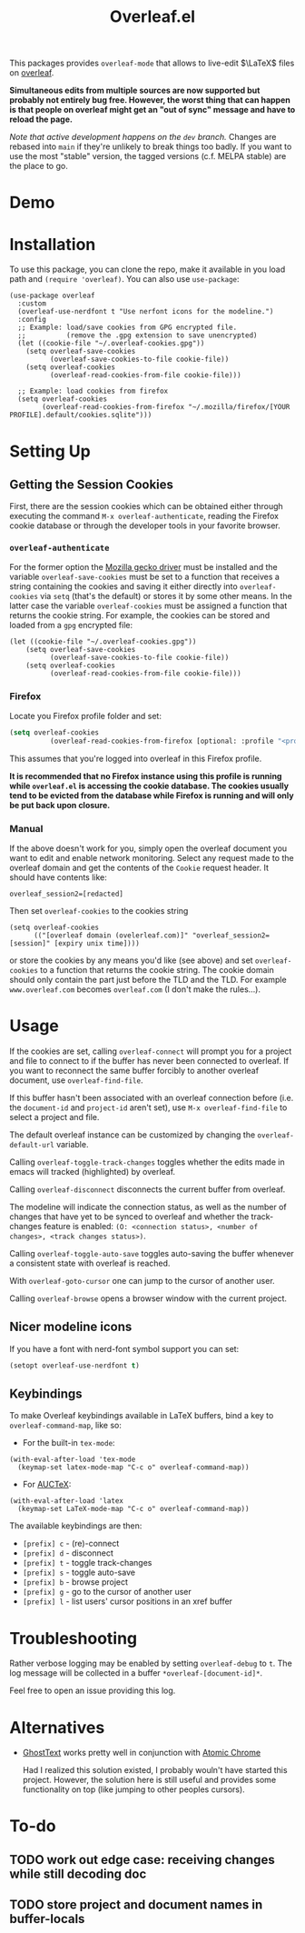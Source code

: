 :PROPERTIES:
:ID:       9d694771-66a1-46dc-873a-858289333e3d
:END:
#+title: Overleaf.el

#+HTML: <img src="./assets/overleaf-el-logo.svg" align="right" style="height: 150px;">

# MELPA badge image.
[[https://melpa.org/#/overleaf][file:https://melpa.org/packages/overleaf-badge.svg]]

This packages provides ~overleaf-mode~ that allows to
live-edit $\LaTeX$ files on [[https://github.com/overleaf/overleaf][overleaf]].

*Simultaneous edits from multiple sources are now supported but probably not entirely bug free. However, the worst thing that can happen is that people on overleaf might get an "out of sync" message and have to reload the page.*

/Note that active development happens on the ~dev~ branch./ Changes are rebased into ~main~ if they're unlikely to break things too badly. If you want to use the most "stable" version, the tagged versions (c.f. MELPA stable) are the place to go.

* Demo
[[file:assets/demo.gif]]

* Installation
To use this package, you can clone the repo, make it available in you
load path and ~(require 'overleaf)~. You can also use
~use-package~:
#+begin_src elisp
  (use-package overleaf
    :custom
    (overleaf-use-nerdfont t "Use nerfont icons for the modeline.")
    :config
    ;; Example: load/save cookies from GPG encrypted file.
    ;;          (remove the .gpg extension to save unencrypted)
    (let ((cookie-file "~/.overleaf-cookies.gpg"))
      (setq overleaf-save-cookies
            (overleaf-save-cookies-to-file cookie-file))
      (setq overleaf-cookies
            (overleaf-read-cookies-from-file cookie-file)))

    ;; Example: load cookies from firefox
    (setq overleaf-cookies
          (overleaf-read-cookies-from-firefox "~/.mozilla/firefox/[YOUR PROFILE].default/cookies.sqlite")))
#+end_src

* Setting Up
** Getting the Session Cookies
First, there are the session cookies which can be obtained either
through executing the command ~M-x overleaf-authenticate~, reading the
Firefox cookie database or through the developer tools in your
favorite browser.

*** ~overleaf-authenticate~
For the former option the [[https://github.com/mozilla/geckodriver][Mozilla gecko driver]] must be installed and
the variable ~overleaf-save-cookies~ must be set to a function that
receives a string containing the cookies and saving it either directly
into ~overleaf-cookies~ via ~setq~ (that's the default) or stores it by
some other means. In the latter case the variable ~overleaf-cookies~
must be assigned a function that returns the cookie string. For
example, the cookies can be stored and loaded from a =gpg= encrypted
file:
#+begin_src elisp
  (let ((cookie-file "~/.overleaf-cookies.gpg"))
      (setq overleaf-save-cookies
            (overleaf-save-cookies-to-file cookie-file))
      (setq overleaf-cookies
            (overleaf-read-cookies-from-file cookie-file)))
#+end_src

*** Firefox
Locate you Firefox profile folder and set:
#+begin_src emacs-lisp
  (setq overleaf-cookies
            (overleaf-read-cookies-from-firefox [optional: :profile "<profile>"]  ))
#+end_src
This assumes that you're logged into overleaf in this Firefox profile.

*It is recommended that no Firefox instance using this profile is running while
=overleaf.el= is accessing the cookie database. The cookies usually tend to be evicted from the database while Firefox is running and will only be put back upon closure.*

*** Manual
If the above doesn't work for you, simply open the overleaf document
you want to edit and enable network monitoring. Select any request
made to the overleaf domain and get the contents of the =Cookie= request
header. It should have contents like:
#+begin_src text
  overleaf_session2=[redacted]
#+end_src

Then set ~overleaf-cookies~ to the cookies string
#+begin_src elisp
  (setq overleaf-cookies
        (("[overleaf domain (ovelerleaf.com)]" "overleaf_session2=[session]" [expiry unix time])))
#+end_src
or store the cookies by any means you'd like (see above) and set
~overleaf-cookies~ to a function that returns the cookie string. The
cookie domain should only contain the part just before the TLD and the
TLD. For example =www.overleaf.com= becomes =overleaf.com= (I don't make
the rules...).


* Usage
If the cookies are set, calling ~overleaf-connect~ will prompt you for a
project and file to connect to if the buffer has never been connected to overleaf.
If you want to reconnect the same buffer forcibly to another overleaf document, use ~overleaf-find-file~.

If this buffer hasn't been associated
with an overleaf connection before (i.e.
the ~document-id~ and ~project-id~ aren't set), use ~M-x overleaf-find-file~
to select a project and file.

The default overleaf instance can be customized by changing the ~overleaf-default-url~
variable.

Calling ~overleaf-toggle-track-changes~ toggles whether the edits made
in emacs will tracked (highlighted) by overleaf.

Calling ~overleaf-disconnect~ disconnects the current buffer from overleaf.

The modeline will indicate the connection status, as well as the
number of changes that have yet to be synced to overleaf and whether the track-changes feature is enabled: ~(O: <connection status>, <number of changes>, <track changes status>)~.

Calling ~overleaf-toggle-auto-save~ toggles auto-saving the buffer whenever a consistent state with overleaf is reached.

With ~overleaf-goto-cursor~ one can jump to the cursor of another user.

Calling  ~overleaf-browse~ opens a browser window with the current project.

** Nicer modeline icons
If you have a font with nerd-font symbol support you can set:
#+begin_src emacs-lisp
    (setopt overleaf-use-nerdfont t)
#+end_src


** Keybindings
To make Overleaf keybindings available in LaTeX buffers, bind a key to ~overleaf-command-map~, like so:

- For the built-in ~tex-mode~:

#+begin_src elisp
(with-eval-after-load 'tex-mode
  (keymap-set latex-mode-map "C-c o" overleaf-command-map))
#+end_src

- For [[https://www.gnu.org/software/auctex/manual/auctex/Installation.html#Installation][AUCTeX]]:

#+begin_src elisp
(with-eval-after-load 'latex
  (keymap-set LaTeX-mode-map "C-c o" overleaf-command-map))
#+end_src

The available keybindings are then:
  - =[prefix] c= - (re)-connect
  - =[prefix] d= - disconnect
  - =[prefix] t= - toggle track-changes
  - =[prefix] s= - toggle auto-save
  - =[prefix] b= - browse project
  - =[prefix] g= - go to the cursor of another user
  - =[prefix] l= - list users' cursor positions in an xref buffer

* Troubleshooting
Rather verbose logging may be enabled by setting ~overleaf-debug~ to ~t~.
The log message will be collected in a buffer =*overleaf-[document-id]*=.

Feel free to open an issue providing this log.

* Alternatives
- [[https://github.com/fregante/GhostText][GhostText]] works pretty well in conjunction with [[https://github.com/alpha22jp/atomic-chrome][Atomic Chrome]]

  Had I realized this solution existed, I probably wouln't have started this project. However, the solution here is still useful and provides some functionality on top (like jumping to other peoples cursors).


* To-do
** TODO work out edge case: receiving changes while still decoding doc
** TODO store project and document names in buffer-locals
